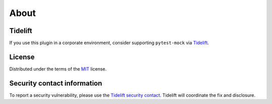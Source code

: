 =====
About
=====

Tidelift
========

If you use this plugin in a corporate environment, consider supporting ``pytest-mock`` via `Tidelift <https://tidelift.com/subscription/pkg/pypi-pytest_mock?utm_source=pypi-pytest-mock&utm_medium=referral&utm_campaign=readme>`_.

License
=======

Distributed under the terms of the `MIT`_ license.

Security contact information
============================

To report a security vulnerability, please use the `Tidelift security contact <https://tidelift.com/security>`__. Tidelift will coordinate the fix and disclosure.

.. _MIT: https://github.com/pytest-dev/pytest-mock/blob/master/LICENSE
